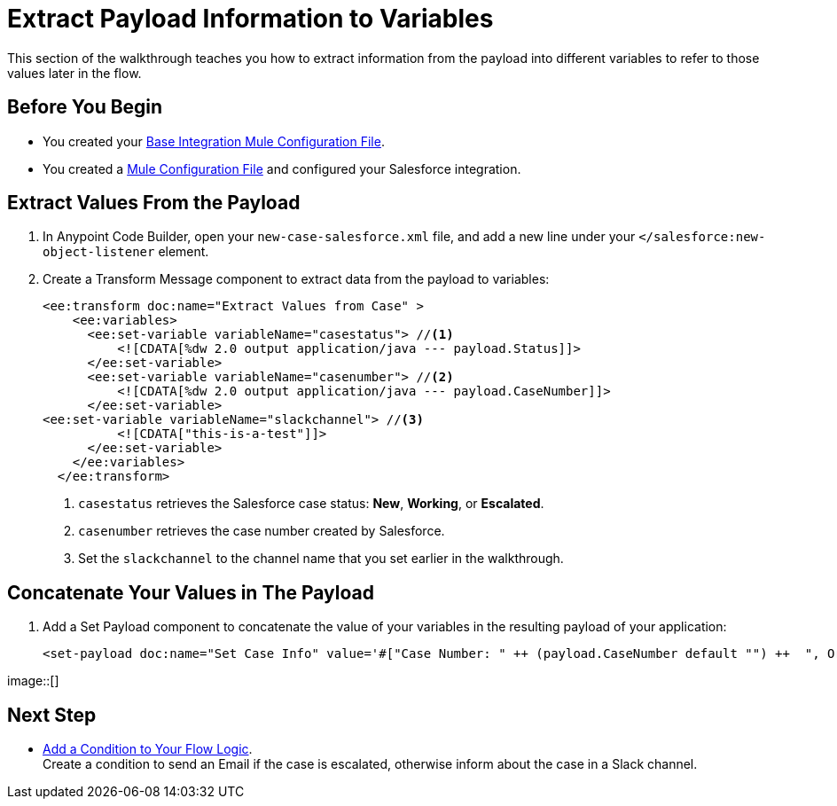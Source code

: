 = Extract Payload Information to Variables

This section of the walkthrough teaches you how to extract information from the payload into different variables to refer to those values later in the flow.

== Before You Begin

* You created your xref:create-escalation-slack-api.adoc[Base Integration Mule Configuration File].
* You created a xref:create-config-files-slack-sfdc.adoc[Mule Configuration File] and configured your Salesforce integration.

== Extract Values From the Payload

. In Anypoint Code Builder, open your `new-case-salesforce.xml` file, and add a new line under your `</salesforce:new-object-listener` element.
. Create a Transform Message component to extract data from the payload to variables:
+
[source,XML]
--
<ee:transform doc:name="Extract Values from Case" >
    <ee:variables>
      <ee:set-variable variableName="casestatus"> //<1>
          <![CDATA[%dw 2.0 output application/java --- payload.Status]]>
      </ee:set-variable>
      <ee:set-variable variableName="casenumber"> //<2>
          <![CDATA[%dw 2.0 output application/java --- payload.CaseNumber]]>
      </ee:set-variable>
<ee:set-variable variableName="slackchannel"> //<3>
          <![CDATA["this-is-a-test"]]>
      </ee:set-variable>
    </ee:variables>
  </ee:transform>
--
<1> `casestatus` retrieves the Salesforce case status: *New*, *Working*, or *Escalated*.
<2> `casenumber` retrieves the case number created by Salesforce.
<3> Set the `slackchannel` to the channel name that you set earlier in the walkthrough.


== Concatenate Your Values in The Payload

. Add a Set Payload component to concatenate the value of your variables in the resulting payload of your application:
+
[source,XML]
--
<set-payload doc:name="Set Case Info" value='#["Case Number: " ++ (payload.CaseNumber default "") ++  ", Origin: " ++ (payload.Origin default "") ++ ", Case Type: " ++ (payload.Type default "") ++ ", Priority: " ++ (payload.Priority default "") ++ ", Status: " ++ (payload.Status default "")]'/>
--

image::[]

== Next Step

* xref:add-condition-to-your-flow.adoc[Add a Condition to Your Flow Logic]. +
Create a condition to send an Email if the case is escalated, otherwise inform about the case in a Slack channel.
